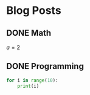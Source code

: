 #+hugo_base_dir: ../
* Blog Posts
 :PROPERTIES:
 :EXPORT_HUGO_SECTION: posts
 :END:
** DONE Math
   CLOSED: [2019-10-15 di 21:39]
   :PROPERTIES:
   :EXPORT_FILE_NAME: math
   :END:
   $a=2$
** DONE Programming
   CLOSED: [2019-10-15 di 22:48]
   :PROPERTIES:
   :EXPORT_FILE_NAME: programming
   :END:
   #+begin_src python
     for i in range(10):
         print(i)
   #+end_src
